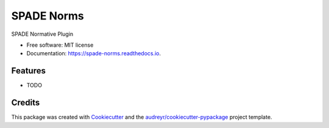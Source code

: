 ===========
SPADE Norms
===========


.. image:: https://img.shields.io/pypi/v/spade_norms.svg
        :target: https://pypi.python.org/pypi/spade_norms

.. image:: https://img.shields.io/travis/javipalanca/spade_norms.svg
        :target: https://travis-ci.com/javipalanca/spade_norms

.. image:: https://readthedocs.org/projects/spade-norms/badge/?version=latest
        :target: https://spade-norms.readthedocs.io/en/latest/?version=latest
        :alt: Documentation Status




SPADE Normative Plugin


* Free software: MIT license
* Documentation: https://spade-norms.readthedocs.io.


Features
--------

* TODO

Credits
-------

This package was created with Cookiecutter_ and the `audreyr/cookiecutter-pypackage`_ project template.

.. _Cookiecutter: https://github.com/audreyr/cookiecutter
.. _`audreyr/cookiecutter-pypackage`: https://github.com/audreyr/cookiecutter-pypackage
